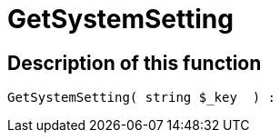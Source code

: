 = GetSystemSetting
:keywords: GetSystemSetting
:page-index: false

//  auto generated content Thu, 06 Jul 2017 00:32:39 +0200
== Description of this function

[source,plenty]
----

GetSystemSetting( string $_key  ) :

----


